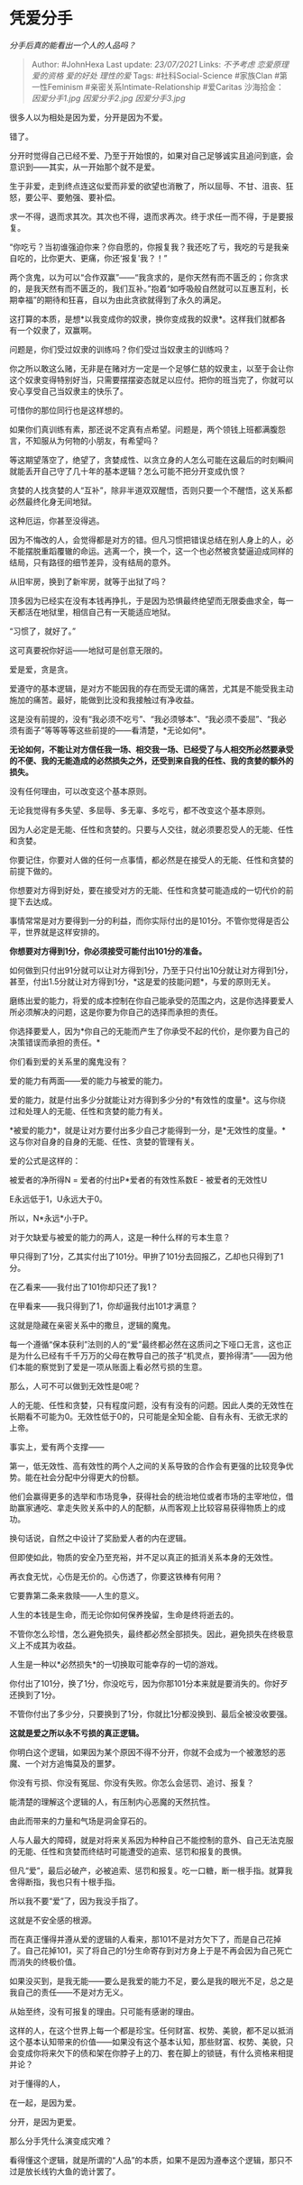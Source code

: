 * 凭爱分手
  :PROPERTIES:
  :CUSTOM_ID: 凭爱分手
  :END:

/分手后真的能看出一个人的人品吗？/

#+BEGIN_QUOTE
  Author: #JohnHexa Last update: /23/07/2021/ Links: [[不予考虑]]
  [[恋爱原理]] [[爱的资格]] [[爱的好处]] [[理性的爱]] Tags:
  #社科Social-Science #家族Clan #第一性Feminism
  #亲密关系Intimate-Relationship #爱Caritas 沙海拾金： [[因爱分手1.jpg]]
  [[因爱分手2.jpg]] [[因爱分手3.jpg]]
#+END_QUOTE

很多人以为相处是因为爱，分开是因为不爱。

错了。

分开时觉得自己已经不爱、乃至于开始恨的，如果对自己足够诚实且追问到底，会意识到------其实，从一开始那个就不是爱。

生于非爱，走到终点连这似爱而非爱的欲望也消散了，所以屈辱、不甘、沮丧、狂怒，要公平、要勉强、要补偿。

求一不得，退而求其次。其次也不得，退而求再次。终于求任一而不得，于是要报复。

“你吃亏？当初谁强迫你来？你自愿的，你报复我？我还吃了亏，我吃的亏是我亲自吃的，比你更大、更痛，你还‘报复'我？！”

两个贪鬼，以为可以“合作双赢”------“我贪求的，是你天然有而不匮乏的；你贪求的，是我天然有而不匮乏的，我们互补。”抱着“如呼吸般自然就可以互惠互利，长期幸福”的期待和狂喜，自以为由此贪欲就得到了永久的满足。

这打算的本质，是想*以我变成你的奴隶，换你变成我的奴隶*。这样我们就都各有一个奴隶了，双赢啊。

问题是，你们受过奴隶的训练吗？你们受过当奴隶主的训练吗？

你之所以敢这么赌，无非是在赌对方一定是一个足够仁慈的奴隶主，以至于会让你这个奴隶变得特别好当，只需要摆摆姿态就足以应付。把你的班当完了，你就可以安心享受自己当奴隶主的快乐了。

可惜你的那位同行也是这样想的。

如果你们真训练有素，那还说不定真有点希望。问题是，两个领钱上班都满腹怨言，不知服从为何物的小朋友，有希望吗？

等这期望落空了，绝望了，贪婪成性、以贪立身的人怎么可能在这最后的时刻瞬间就能丢开自己守了几十年的基本逻辑？怎么可能不把分开变成仇恨？

贪婪的人找贪婪的人“互补”，除非半道双双醒悟，否则只要一个不醒悟，这关系都必然最终化身无间地狱。

这种厄运，你甚至没得逃。

因为不悔改的人，会觉得都是对方的错。但凡习惯把错误总结在别人身上的人，必不能摆脱重蹈覆辙的命运。逃离一个，换一个，这一个也必然被贪婪逼迫成同样的结局，只有路径的细节差异，没有结局的意外。

从旧牢房，换到了新牢房，就等于出狱了吗？

顶多因为已经实在没有本钱再挣扎，于是因为恐惧最终绝望而无限委曲求全，每一天都活在地狱里，相信自己有一天能适应地狱。

“习惯了，就好了。”

这可真要祝你好运------地狱可是创意无限的。

爱是爱，贪是贪。

爱遵守的基本逻辑，是对方不能因我的存在而受无谓的痛苦，尤其是不能受我主动施加的痛苦。最好，能做到比没和我接触过有净收益。

这是没有前提的，没有“我必须不吃亏”、“我必须够本”、“我必须不委屈”、“我必须有面子”等等等等这些前提的------看清楚，*无论如何*。

*无论如何，不能让对方信任我一场、相交我一场、已经受了与人相交所必然要承受的不便、我的无能造成的必然损失之外，还受到来自我的任性、我的贪婪的额外的损失。*

没有任何理由，可以改变这个基本原则。

无论我觉得有多失望、多屈辱、多无辜、多吃亏，都不改变这个基本原则。

因为人必定是无能、任性和贪婪的。只要与人交往，就必须要忍受人的无能、任性和贪婪。

你要记住，你要对人做的任何一点事情，都必然是在接受人的无能、任性和贪婪的前提下做的。

你想要对方得到好处，要在接受对方的无能、任性和贪婪可能造成的一切代价的前提下去达成。

事情常常是对方要得到一分的利益，而你实际付出的是101分。不管你觉得是否公平，世界就是这样安排的。

*你想要对方得到1分，你必须接受可能付出101分的准备。*

如何做到只付出91分就可以让对方得到1分，乃至于只付出10分就让对方得到1分，甚至，付出1.5分就让对方得到1分，*这是爱的技能问题*，与爱的原则无关。

磨练出爱的能力，将爱的成本控制在你自己能承受的范围之内，这是你选择要爱人所必须解决的问题，这是你要为你自己的选择而承担的责任。

你选择要爱人，因为*你自己的无能而产生了你承受不起的代价，是你要为自己的决策错误而承担的责任。*

你们看到爱的关系里的魔鬼没有？

爱的能力有两面------爱的能力与被爱的能力。

爱的能力，就是付出多少分就能让对方得到多少分的*有效性的度量*。这与你绕过和处理人的无能、任性和贪婪的能力有关。

*被爱的能力*，就是让对方要付出多少自己才能得到一分，是*无效性的度量。*这与你对自身的自身的无能、任性、贪婪的管理有关。

爱的公式是这样的：

被爱者的净所得N = 爱者的付出P*爱者的有效性系数E - 被爱者的无效性U

E永远低于1，U永远大于0。

所以，N*永远*小于P。

对于欠缺爱与被爱的能力的两人，这是一种什么样的亏本生意？

甲只得到了1分，乙其实付出了101分。甲拚了101分去回报乙，乙却也只得到了1分。

在乙看来------我付出了101你却只还了我1？

在甲看来------我只得到了1，你却逼我付出101才满意？

这就是隐藏在亲密关系中的撒旦，逻辑的魔鬼。

每一个遵循“保本获利”法则的人的“爱”最终都必然在这质问之下哑口无言，这也正是为什么已经有千千万万的父母在教导自己的孩子“机灵点，要拎得清”------因为他们本能的察觉到了爱是一项从账面上看必然亏损的生意。

那么，人可不可以做到无效性是0呢？

人的无能、任性和贪婪，只有程度问题，没有有没有的问题。因此人类的无效性在长期看不可能为0。无效性低于0的，只可能是全知全能、自有永有、无欲无求的上帝。

事实上，爱有两个支撑------

第一，低无效性、高有效性的两个人之间的关系导致的合作会有更强的比较竞争优势。能在社会分配中分得更大的份额。

他们会赢得更多的选举和市场竞争，获得社会的统治地位或者市场的主宰地位，借助赢家通吃、拿走失败关系中的人的配额，从而客观上比较容易获得物质上的成功。

换句话说，自然之中设计了奖励爱人者的内在逻辑。

但即使如此，物质的安全乃至充裕，并不足以真正的抵消关系本身的无效性。

再衣食无忧，心伤是无价的。心伤透了，你要这铁棒有何用？

它要靠第二条来救赎------人生的意义。

人生的本钱是生命，而无论你如何保养挽留，生命是终将逝去的。

不管你怎么珍惜，怎么避免损失，最终都必然全部损失。因此，避免损失在终极意义上不成其为收益。

人生是一种以*必然损失*的一切换取可能幸存的一切的游戏。

你付出了101分，换了1分，你没吃亏，因为你那101分本来就是要消失的。你好歹还换到了1分。

不管你付出了多少分，只要换到了1分，你就比1分都没换到、最后全被没收要强。

*这就是爱之所以永不亏损的真正逻辑。*

你明白这个逻辑，如果因为某个原因不得不分开，你就不会成为一个被激怒的恶魔、一个对方追悔莫及的噩梦。

你没有亏损、你没有冤屈、你没有失败。你怎么会惩罚、追讨、报复？

能清楚的理解这个逻辑的人，有压制内心恶魔的天然抗性。

由此而带来的力量和气场是洞金穿石的。

人与人最大的障碍，就是对将来关系因为种种自己不能控制的意外、自己无法克服的无能、任性和贪婪而终结时可能遭受的追索、惩罚和报复的畏惧。

但凡“爱”，最后必破产，必被追索、惩罚和报复。吃一口糖，断一根手指。就算我舍得断指，我也只有十根手指。

所以我不要“爱”了，因为我没手指了。

这就是不安全感的根源。

而在真正懂得并遵从爱的逻辑的人看来，那101不是对方欠下了，而是自己花掉了。自己花掉101，买了将自己的1分生命寄存到对方身上于是不再会因为自己死亡而消失的终极价值。

如果没买到，是我无能------要么是我爱的能力不足，要么是我的眼光不足，总之是我自己的责任------不是对方无义。

从始至终，没有可报复的理由。只可能有感谢的理由。

这样的人，在这个世界上每一个都是珍宝。任何财富、权势、美貌，都不足以抵消这个基本认知带来的价值------如果没有这个基本认知，那些财富、权势、美貌，只会变成你将来欠下的债和架在你脖子上的刀、套在脚上的锁链，有什么资格来相提并论？

对于懂得的人，

在一起，是因为爱。

分开，是因为更爱。

那么分手凭什么演变成灾难？

看得懂这个逻辑，就是所谓的“人品”的本质，如果不是因为遵奉这个逻辑，那只不过是放长线钓大鱼的诡计罢了。
